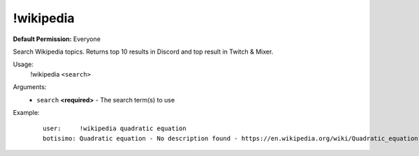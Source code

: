 !wikipedia
==========

**Default Permission:** Everyone

Search Wikipedia topics. Returns top 10 results in Discord and top result in Twitch & Mixer.

Usage:
    !wikipedia ``<search>``

Arguments:
    * ``search`` **<required>** - The search term(s) to use

Example:
    ::

        user:     !wikipedia quadratic equation
        botisimo: ​Quadratic equation - No description found - https://en.wikipedia.org/wiki/Quadratic_equation
